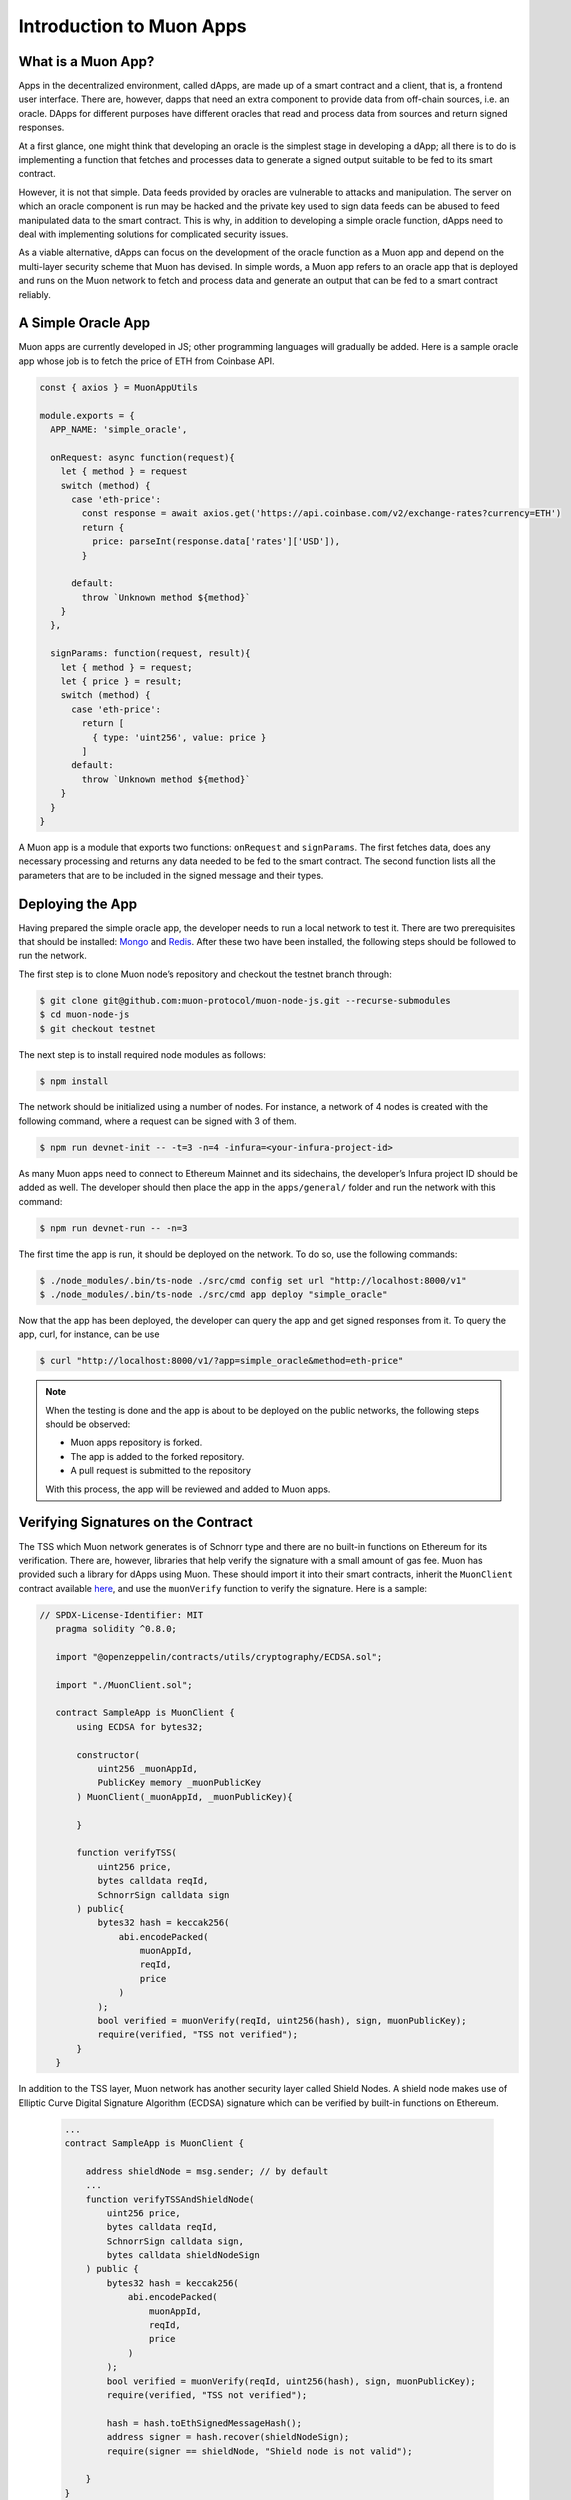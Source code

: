 *************************
Introduction to Muon Apps
*************************

What is a Muon App?
===================

Apps in the decentralized environment, called dApps, are made up of a smart contract and a client, that is, a frontend user interface. There are, however, dapps that need an extra component to provide data from off-chain sources, i.e. an oracle. DApps for different purposes have different oracles that read and process data from sources and return signed responses. 

At a first glance, one might think that developing an oracle is the simplest stage in developing a dApp; all there is to do is implementing a function that fetches and processes data to generate a signed output suitable to be fed to its smart contract. 

However, it is not that simple. Data feeds provided by oracles are vulnerable to attacks and manipulation. The server on which an oracle component is run may be hacked and the private key used to sign data feeds can be abused to feed manipulated data to the smart contract. This is why, in addition to developing a simple oracle function, dApps need to deal with implementing solutions for complicated security issues. 

As a viable alternative, dApps can focus on the development of the oracle function as a  Muon app and depend on the multi-layer security scheme that Muon has devised. In simple words, a Muon app refers to an oracle app that is deployed and runs on the Muon network to fetch and process data and generate an output that can be fed to a smart contract reliably. 

A Simple Oracle App
===================

Muon apps are currently developed in JS; other programming languages will gradually be added. Here is a sample oracle app whose job is to fetch the price of ETH from Coinbase API.

.. code-block:: javascript

    const { axios } = MuonAppUtils

    module.exports = {
      APP_NAME: 'simple_oracle',

      onRequest: async function(request){
        let { method } = request
        switch (method) {
          case 'eth-price':
            const response = await axios.get('https://api.coinbase.com/v2/exchange-rates?currency=ETH')
            return {
              price: parseInt(response.data['rates']['USD']),
            }

          default:
            throw `Unknown method ${method}`
        }
      },

      signParams: function(request, result){
        let { method } = request;
        let { price } = result;
        switch (method) {
          case 'eth-price':
            return [
              { type: 'uint256', value: price }
            ]
          default:
            throw `Unknown method ${method}`
        }
      }
    }

A Muon app is a module that exports two functions: ``onRequest`` and ``signParams``. The first fetches data, does any necessary processing and returns any data needed to be fed to the smart contract. The second function lists all the parameters that are to be included in the signed message and their types.

Deploying the App
=================

Having prepared the simple oracle app, the developer needs to run a local network to test it. There are two prerequisites that should be installed: `Mongo <https://www.mongodb.com/docs/manual/installation/>`_ and `Redis <https://redis.io/docs/getting-started/installation/>`_. After these two have been installed, the following steps should be followed to run the network.

The first step is to clone Muon node’s repository and checkout the testnet branch through:  

.. code-block:: javascript

    $ git clone git@github.com:muon-protocol/muon-node-js.git --recurse-submodules
    $ cd muon-node-js
    $ git checkout testnet

The next step is to install required node modules as follows: 

.. code-block:: javascript

    $ npm install

The network should be initialized using a number of nodes. For instance, a network of 4 nodes  is created with the following command, where a request can be signed with 3 of them. 

.. code-block:: javascript

    $ npm run devnet-init -- -t=3 -n=4 -infura=<your-infura-project-id>

‍‍‍As many Muon apps need to connect to Ethereum Mainnet and its sidechains, the developer’s Infura project ID should be added as well. The developer should then place the app in the ``apps/general/`` folder and run the network with this command: 

.. code-block:: javascript

    $ npm run devnet-run -- -n=3

The first time the app is run, it should be deployed on the network. To do so, use the following commands: 

.. code-block:: javascript

    $ ./node_modules/.bin/ts-node ./src/cmd config set url "http://localhost:8000/v1"
    $ ./node_modules/.bin/ts-node ./src/cmd app deploy "simple_oracle"

Now that the app has been deployed, the developer can query the app and get signed responses from it. To query the app, curl, for instance, can be use 

.. code-block:: javascript

    $ curl "http://localhost:8000/v1/?app=simple_oracle&method=eth-price"

.. note::
    When the testing is done and the app is about to be deployed on the public networks, the following steps should be observed: 
    
    - Muon apps repository is forked. 
    
    - The app is added to the forked repository. 
    
    - A pull request is submitted to the repository 
    
    With this process, the app will be reviewed and added to Muon apps.

Verifying Signatures on the Contract 
====================================

The TSS which Muon network generates is of Schnorr type and there are no built-in functions on Ethereum for its verification. There are, however, libraries that help verify the signature with a small amount of gas fee. Muon has provided such a library for dApps using Muon. These should import it into their smart contracts, inherit the ``MuonClient`` contract available `here <https://github.com/muon-protocol/muon-contracts/blob/v4-muon-as-a-lib/contracts/MuonClient.sol>`_, and use the ``muonVerify`` function to verify the signature. Here is a sample:

.. code-block:: javascript

 // SPDX-License-Identifier: MIT
    pragma solidity ^0.8.0;

    import "@openzeppelin/contracts/utils/cryptography/ECDSA.sol";

    import "./MuonClient.sol";

    contract SampleApp is MuonClient {
        using ECDSA for bytes32;

        constructor(
            uint256 _muonAppId,
            PublicKey memory _muonPublicKey
        ) MuonClient(_muonAppId, _muonPublicKey){

        }

        function verifyTSS(
            uint256 price,
            bytes calldata reqId,
            SchnorrSign calldata sign
        ) public{
            bytes32 hash = keccak256(
                abi.encodePacked(
                    muonAppId,
                    reqId,
                    price
                )
            );
            bool verified = muonVerify(reqId, uint256(hash), sign, muonPublicKey);
            require(verified, "TSS not verified");
        }    
    }

In addition to the TSS layer, Muon network has another security layer called Shield Nodes. A shield node makes use of Elliptic Curve Digital Signature Algorithm (ECDSA) signature which can be verified by built-in functions on Ethereum.

  .. code-block:: javascript
  
    ...
    contract SampleApp is MuonClient {

        address shieldNode = msg.sender; // by default
        ...
        function verifyTSSAndShieldNode(
            uint256 price,
            bytes calldata reqId,
            SchnorrSign calldata sign,
            bytes calldata shieldNodeSign
        ) public {
            bytes32 hash = keccak256(
                abi.encodePacked(
                    muonAppId,
                    reqId,
                    price
                )
            );
            bool verified = muonVerify(reqId, uint256(hash), sign, muonPublicKey);
            require(verified, "TSS not verified");

            hash = hash.toEthSignedMessageHash();
            address signer = hash.recover(shieldNodeSign);
            require(signer == shieldNode, "Shield node is not valid");

        }
    }

This sample illustrates how shield node signature can be verified in addition to threshold signature in one function call. 
